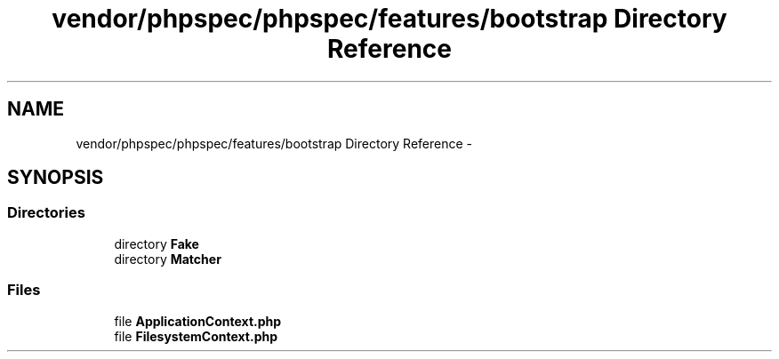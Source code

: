 .TH "vendor/phpspec/phpspec/features/bootstrap Directory Reference" 3 "Tue Apr 14 2015" "Version 1.0" "VirtualSCADA" \" -*- nroff -*-
.ad l
.nh
.SH NAME
vendor/phpspec/phpspec/features/bootstrap Directory Reference \- 
.SH SYNOPSIS
.br
.PP
.SS "Directories"

.in +1c
.ti -1c
.RI "directory \fBFake\fP"
.br
.ti -1c
.RI "directory \fBMatcher\fP"
.br
.in -1c
.SS "Files"

.in +1c
.ti -1c
.RI "file \fBApplicationContext\&.php\fP"
.br
.ti -1c
.RI "file \fBFilesystemContext\&.php\fP"
.br
.in -1c
